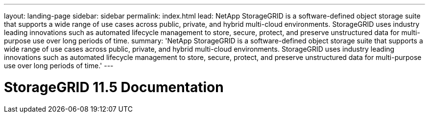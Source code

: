 ---
layout: landing-page 
sidebar: sidebar
permalink: index.html
lead: NetApp StorageGRID is a software-defined object storage suite that supports a wide range of use cases across public, private, and hybrid multi-cloud environments. StorageGRID uses industry leading innovations such as automated lifecycle management to store, secure, protect, and preserve unstructured data for multi-purpose use over long periods of time.
summary: 'NetApp StorageGRID is a software-defined object storage suite that supports a wide range of use cases across public, private, and hybrid multi-cloud environments. StorageGRID uses industry leading innovations such as automated lifecycle management to store, secure, protect, and preserve unstructured data for multi-purpose use over long periods of time.'
---

= StorageGRID 11.5 Documentation
:hardbreaks:
:nofooter:
:icons: font
:linkattrs:
:imagesdir: ./media/
